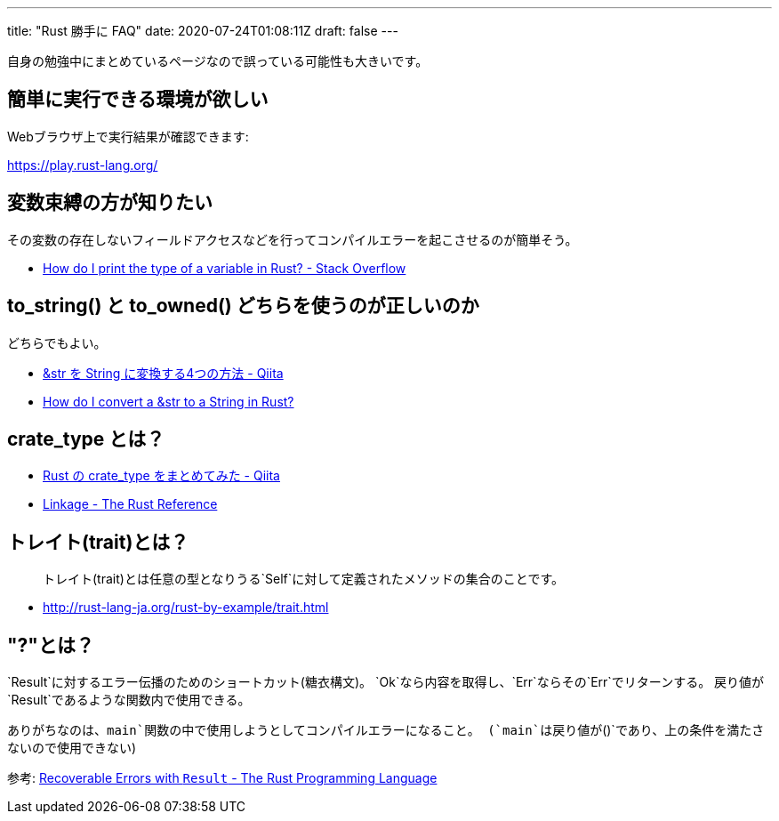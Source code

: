 ---
title: "Rust 勝手に FAQ"
date: 2020-07-24T01:08:11Z
draft: false
---

自身の勉強中にまとめているページなので誤っている可能性も大きいです。

== 簡単に実行できる環境が欲しい

Webブラウザ上で実行結果が確認できます:

https://play.rust-lang.org/

== 変数束縛の方が知りたい

その変数の存在しないフィールドアクセスなどを行ってコンパイルエラーを起こさせるのが簡単そう。

* https://stackoverflow.com/q/21747136/4506703[How do I print the type
of a variable in Rust? - Stack Overflow]

[[to_string_と_to_owned_どちらを使うのが正しいのか]]
== to_string() と to_owned() どちらを使うのが正しいのか

どちらでもよい。

* http://qiita.com/uasi/items/3b08a5ba81fede837531[&str を String
に変換する4つの方法 - Qiita]
* https://mgattozzi.github.io/2016/05/26/how-do-i-str-string.html[How do
I convert a &str to a String in Rust?]

[[crate_type_とは]]
== crate_type とは？

* http://qiita.com/etoilevi/items/4bd4c5b726e41f5a6689[Rust の
crate_type をまとめてみた - Qiita]
* https://doc.rust-lang.org/reference/linkage.html[Linkage - The Rust
Reference]

== トレイト(trait)とは？

____
トレイト(trait)とは任意の型となりうる`Self`に対して定義されたメソッドの集合のことです。
____

* http://rust-lang-ja.org/rust-by-example/trait.html

== "?"とは？

`Result`に対するエラー伝播のためのショートカット(糖衣構文)。
`Ok`なら内容を取得し、`Err`ならその`Err`でリターンする。
戻り値が`Result`であるような関数内で使用できる。

ありがちなのは、`main`関数の中で使用しようとしてコンパイルエラーになること。
(`main`は戻り値が`()`であり、上の条件を満たさないので使用できない)

参考:
https://doc.rust-lang.org/book/second-edition/ch09-02-recoverable-errors-with-result.html[Recoverable
Errors with `Result` - The Rust Programming Language]


